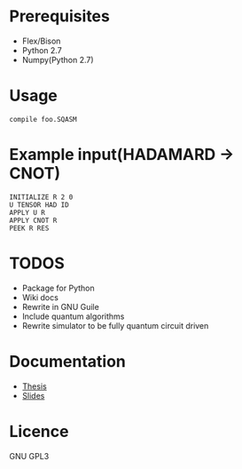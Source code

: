 # -*- mode: org; -*-

* Prerequisites
+ Flex/Bison
+ Python 2.7
+ Numpy(Python 2.7)
* Usage
#+BEGIN_SRC shell
compile foo.SQASM
#+END_SRC
* Example input(HADAMARD -> CNOT)
#+BEGIN_SRC
INITIALIZE R 2 0
U TENSOR HAD ID
APPLY U R
APPLY CNOT R
PEEK R RES
#+END_SRC
* TODOS
+ Package for Python
+ Wiki docs
+ Rewrite in GNU Guile
+ Include quantum algorithms
+ Rewrite simulator to be fully quantum circuit driven

* Documentation
+ [[https://github.com/watkinsr/sqasm-thesis/blob/master/thesis/thesis.pdf][Thesis]]
+ [[https://github.com/watkinsr/sqasm-thesis/blob/master/talks/slides_uor_may_2016.pdf][Slides]]
* Licence
GNU GPL3
